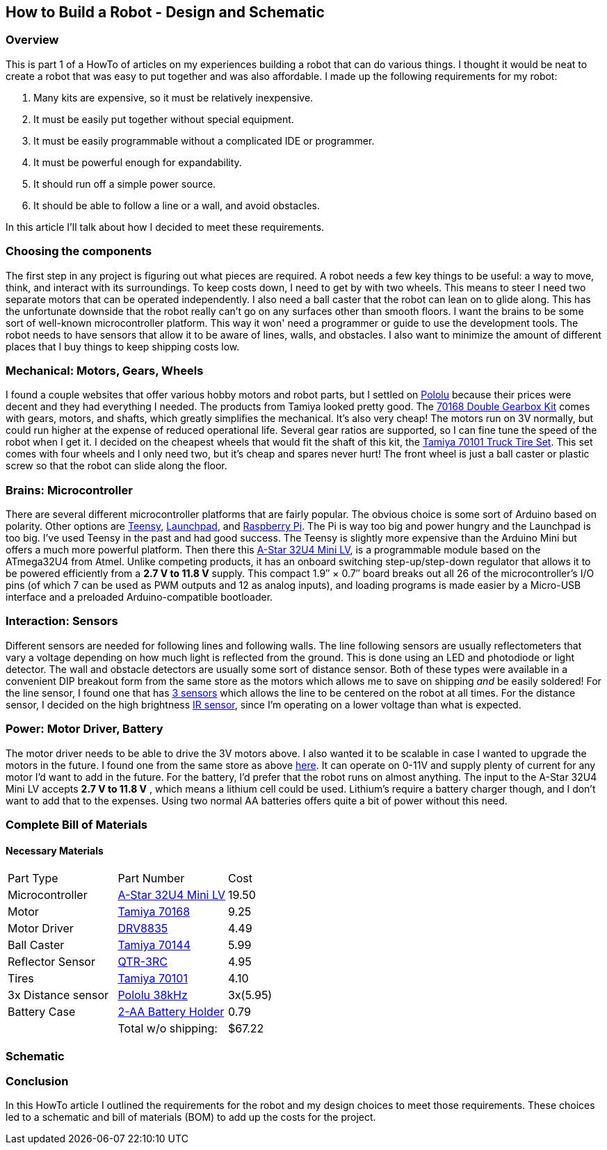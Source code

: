 == How to Build a Robot - Design and Schematic

=== Overview
This is part 1 of a HowTo of articles on my experiences building a robot that can do various things. I thought it would be neat to create a robot that was easy to put together and was also affordable. I made up the following requirements for my robot:

. Many kits are expensive, so it must be relatively inexpensive.
. It must be easily put together without special equipment.
. It must be easily programmable without a complicated IDE or programmer.
. It must be powerful enough for expandability.
. It should run off a simple power source.
. It should be able to follow a line or a wall, and avoid obstacles.

In this article I'll talk about how I decided to meet these requirements.

=== Choosing the components

The first step in any project is figuring out what pieces are required. A robot needs a few key things to be useful: a way to move, think, and interact with its surroundings. To keep costs down, I need to get by with two wheels. This means to steer I need two separate motors that can be operated independently. I also need a ball caster that the robot can lean on to glide along. This has the unfortunate downside that the robot really can't go on any surfaces other than smooth floors. I want the brains to be some sort of well-known microcontroller platform. This way it won' need a programmer or guide to use the development tools. The robot needs to have sensors that allow it to be aware of lines, walls, and obstacles. I also want to minimize the amount of different places that I buy things to keep shipping costs low. 

=== Mechanical: Motors, Gears, Wheels

I found a couple websites that offer various hobby motors and robot parts, but I settled on http://www.pololu.com/[Pololu] because their prices were decent and they had everything I needed. The products from Tamiya looked pretty good. The https://www.pololu.com/product/114[70168 Double Gearbox Kit] comes with gears, motors, and shafts, which greatly simplifies the mechanical. It's also very cheap! The motors run on 3V normally, but could run higher at the expense of reduced operational life. Several gear ratios are supported, so I can fine tune the speed of the robot when I get it. I decided on the cheapest wheels that would fit the shaft of this kit, the https://www.pololu.com/product/65[Tamiya 70101 Truck Tire Set]. This set comes with four wheels and I only need two, but it's cheap and spares never hurt! The front wheel is just a ball caster or plastic screw so that the robot can slide along the floor.

=== Brains: Microcontroller

There are several different microcontroller platforms that are fairly popular. The obvious choice is some sort of Arduino based on polarity. Other options are https://www.pjrc.com/teensy/[Teensy], http://www.ti.com/ww/en/launchpad/launchpad.html?DCMP=mcu-launchpad&HQS=launchpad[Launchpad], and http://www.adafruit.com/category/105?gclid=CImIsaLP4MgCFQ5rfgodnOQO0g[Raspberry Pi]. The Pi is way too big and power hungry and the Launchpad is too big. I've used Teensy in the past and had good success. The Teensy is slightly more expensive than the Arduino Mini but offers a much more powerful platform. Then there this https://www.pololu.com/product/3103[A-Star 32U4 Mini LV], is a programmable module based on the ATmega32U4 from Atmel. Unlike competing products, it has an onboard switching step-up/step-down regulator that allows it to be powered efficiently from a **2.7 V to 11.8 V** supply. This compact 1.9″ × 0.7″ board breaks out all 26 of the microcontroller’s I/O pins (of which 7 can be used as PWM outputs and 12 as analog inputs), and loading programs is made easier by a Micro-USB interface and a preloaded Arduino-compatible bootloader.

=== Interaction: Sensors

Different sensors are needed for following lines and following walls. The line following sensors are usually reflectometers that vary a voltage depending on how much light is reflected from the ground. This is done using an LED and photodiode or light detector. The wall and obstacle detectors are usually some sort of distance sensor. Both of these types were available in a convenient DIP breakout form from the same store as the motors which allows me to save on shipping __and__ be easily soldered! For the line sensor, I found one that has https://www.pololu.com/product/2457[3 sensors] which allows the line to be centered on the robot at all times. For the distance sensor, I decided on the high brightness https://www.pololu.com/product/2460[IR sensor], since I'm operating on a lower voltage than what is expected.

=== Power: Motor Driver, Battery

The motor driver needs to be able to drive the 3V motors above. I also wanted it to be scalable in case I wanted to upgrade the motors in the future. I found one from the same store as above https://www.pololu.com/product/2135/specs[here]. It can operate on 0-11V and supply plenty of current for any motor I'd want to add in the future. For the battery, I'd prefer that the robot runs on almost anything. The input to the A-Star 32U4 Mini LV accepts **2.7 V to 11.8 V** , which means a lithium cell could be used. Lithium's require a battery charger though, and I don't want to add that to the expenses. Using two normal AA batteries offers quite a bit of power without this need. 

=== Complete Bill of Materials

==== Necessary Materials

|====
| Part Type | Part Number | Cost
| Microcontroller | https://www.pololu.com/product/3103[A-Star 32U4 Mini LV] | 19.50
| Motor | https://www.pololu.com/product/114[Tamiya 70168] | 9.25
| Motor Driver | https://www.pololu.com/product/2135[DRV8835] | 4.49
| Ball Caster | https://www.pololu.com/product/66[Tamiya 70144] | 5.99
| Reflector Sensor | https://www.pololu.com/product/2457[QTR-3RC] | 4.95
| Tires | https://www.pololu.com/product/65[Tamiya 70101] | 4.10
| 3x Distance sensor | https://www.pololu.com/product/2460[Pololu 38kHz] |3x(5.95)
| Battery Case | https://www.pololu.com/product/1150[2-AA Battery Holder] | 0.79
|   | Total w/o shipping: | $67.22
|====

=== Schematic


=== Conclusion

In this HowTo article I outlined the requirements for the robot and my design choices to meet those requirements. These choices led to a schematic and bill of materials (BOM) to add up the costs for the project.
